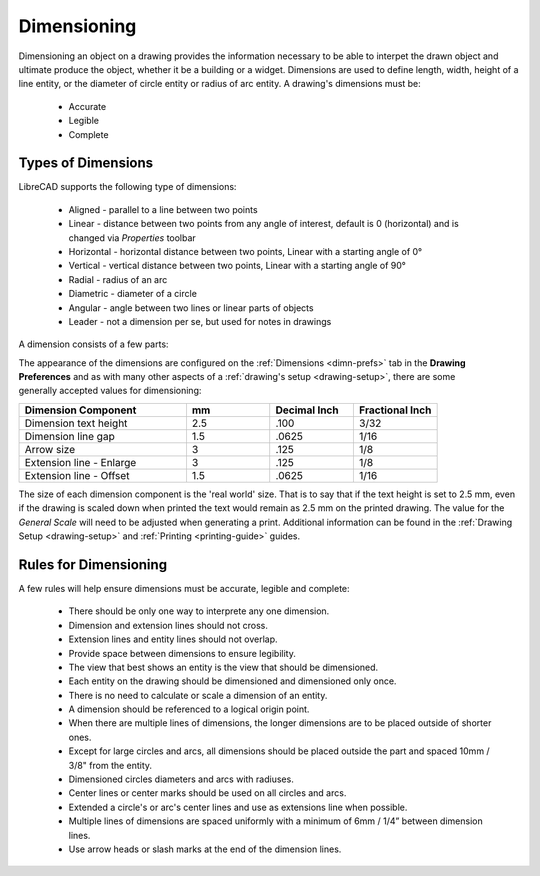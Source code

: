 .. User Manual, LibreCAD v2.2.x


.. _dimensioning:

Dimensioning
============

Dimensioning an object on a drawing provides the information necessary to be able to interpet the drawn object and ultimate produce the object, whether it be a building or a widget.  Dimensions are used to define length, width, height of a line entity, or the diameter of circle entity or radius of arc entity.  A drawing's dimensions must be:

   - Accurate
   - Legible
   - Complete


Types of Dimensions
-------------------
LibreCAD supports the following type of dimensions:

    - Aligned - parallel to a line between two points
    - Linear - distance between two points from any angle of interest, default is 0 (horizontal) and is changed via *Properties* toolbar
    - Horizontal - horizontal distance between two points, Linear with a starting angle of 0°
    - Vertical - vertical distance between two points, Linear with a starting angle of 90°
    - Radial - radius of an arc
    - Diametric - diameter of a circle
    - Angular - angle between two lines or linear parts of objects
    - Leader - not a dimension per se, but used for notes in drawings

A dimension consists of a few parts:

.. figure:: /images/dimnDesc.png
    :width: 1441px
    :height: 504px
    :align: right
    :scale: 50
    :alt: Dimension parts

The appearance of the dimensions are configured on the :ref:`Dimensions <dimn-prefs>` tab in the **Drawing Preferences** and as with many other aspects of a :ref:`drawing's setup <drawing-setup>`, there are some generally accepted values for dimensioning:

.. csv-table:: 
   :widths: 40, 20, 20, 20
   :header-rows: 1
   :stub-columns: 0

    "Dimension Component", "mm", "Decimal Inch", "Fractional Inch"
    "Dimension text height", "2.5", ".100", "3/32"
    "Dimension line gap", "1.5", ".0625", "1/16"
    "Arrow size", "3", ".125", "1/8"
    "Extension line - Enlarge", "3", ".125", "1/8"
    "Extension line - Offset", "1.5", ".0625", "1/16"


The size of each dimension component is the 'real world' size.  That is to say that if the text height is set to 2.5 mm, even if the drawing is scaled down when printed the text would remain as 2.5 mm on the printed drawing.  The value for the *General Scale* will need to be adjusted when generating a print.  Additional information can be found in the :ref:`Drawing Setup <drawing-setup>` and :ref:`Printing <printing-guide>` guides.


Rules for Dimensioning
----------------------

A few rules will help ensure dimensions must be accurate, legible and complete:

   - There should be only one way to interprete any one dimension.
   - Dimension and extension lines should not cross.
   - Extension lines and entity lines should not overlap.
   - Provide space between dimensions to ensure legibility.
   - The view that best shows an entity is the view that should be dimensioned.
   - Each entity on the drawing should be dimensioned and dimensioned only once.
   - There is no need to calculate or scale a dimension of an entity.
   - A dimension should be referenced to a logical origin point.
   - When there are multiple lines of dimensions, the longer dimensions are to be placed outside of shorter ones.
   - Except for large circles and arcs, all dimensions should be placed outside the part and spaced 10mm / 3/8" from the entity.
   - Dimensioned circles diameters and arcs with radiuses.
   - Center lines or center marks should be used on all circles and arcs.
   - Extended a circle's or arc's center lines and use as extensions line when possible.
   - Multiple lines of dimensions are spaced uniformly with a minimum of 6mm / 1/4” between dimension lines.
   - Use arrow heads or slash marks at the end of the dimension lines.

